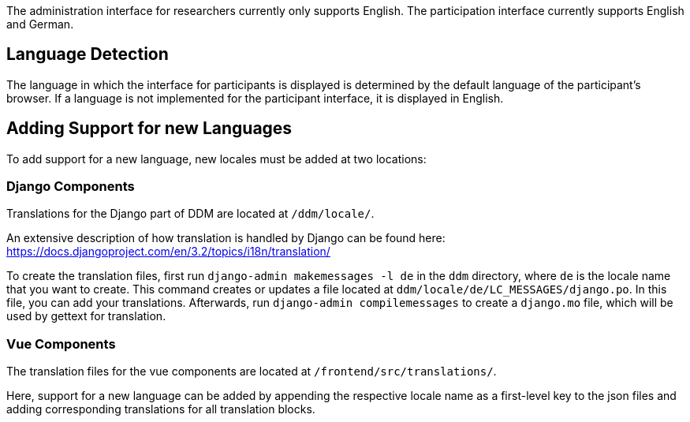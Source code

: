 = Internationalization
:!toc:
:icons: font
:stem: latexmath
:last-update-label!:
:favicon: ddl_favicon_black.svg
:showtitle!:
:page-pagination:

The administration interface for researchers currently only supports English.
The participation interface currently supports English and German.

== Language Detection

The language in which the interface for participants is displayed is determined
by the default language of the participant's browser.
If a language is not implemented for the participant interface, it is displayed
in English.


== Adding Support for new Languages

To add support for a new language, new locales must be added at two locations:

=== Django Components
Translations for the Django part of DDM are located at `/ddm/locale/`.

An extensive description of how translation is handled by Django can be found here:
https://docs.djangoproject.com/en/3.2/topics/i18n/translation/

To create the translation files, first run `django-admin makemessages -l de` in
the `ddm` directory, where `de` is the locale name that you want to create.
This command creates or updates a file located at `ddm/locale/de/LC_MESSAGES/django.po`.
In this file, you can add your translations. Afterwards, run `django-admin compilemessages`
to create a `django.mo` file, which will be used by gettext for translation.

=== Vue Components
The translation files for the vue components are located at `/frontend/src/translations/`.

Here, support for a new language can be added by appending the respective locale name
as a first-level key to the json files and adding corresponding translations for all translation blocks.
